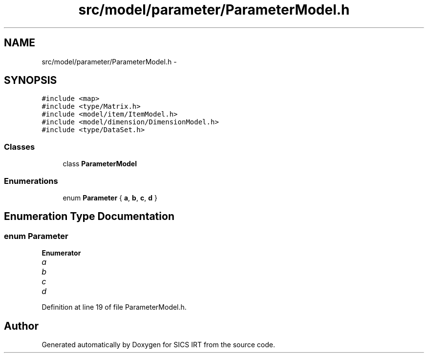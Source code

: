 .TH "src/model/parameter/ParameterModel.h" 3 "Tue Sep 23 2014" "Version 1.00" "SICS IRT" \" -*- nroff -*-
.ad l
.nh
.SH NAME
src/model/parameter/ParameterModel.h \- 
.SH SYNOPSIS
.br
.PP
\fC#include <map>\fP
.br
\fC#include <type/Matrix\&.h>\fP
.br
\fC#include <model/item/ItemModel\&.h>\fP
.br
\fC#include <model/dimension/DimensionModel\&.h>\fP
.br
\fC#include <type/DataSet\&.h>\fP
.br

.SS "Classes"

.in +1c
.ti -1c
.RI "class \fBParameterModel\fP"
.br
.in -1c
.SS "Enumerations"

.in +1c
.ti -1c
.RI "enum \fBParameter\fP { \fBa\fP, \fBb\fP, \fBc\fP, \fBd\fP }"
.br
.in -1c
.SH "Enumeration Type Documentation"
.PP 
.SS "enum \fBParameter\fP"

.PP
\fBEnumerator\fP
.in +1c
.TP
\fB\fIa \fP\fP
.TP
\fB\fIb \fP\fP
.TP
\fB\fIc \fP\fP
.TP
\fB\fId \fP\fP
.PP
Definition at line 19 of file ParameterModel\&.h\&.
.SH "Author"
.PP 
Generated automatically by Doxygen for SICS IRT from the source code\&.
